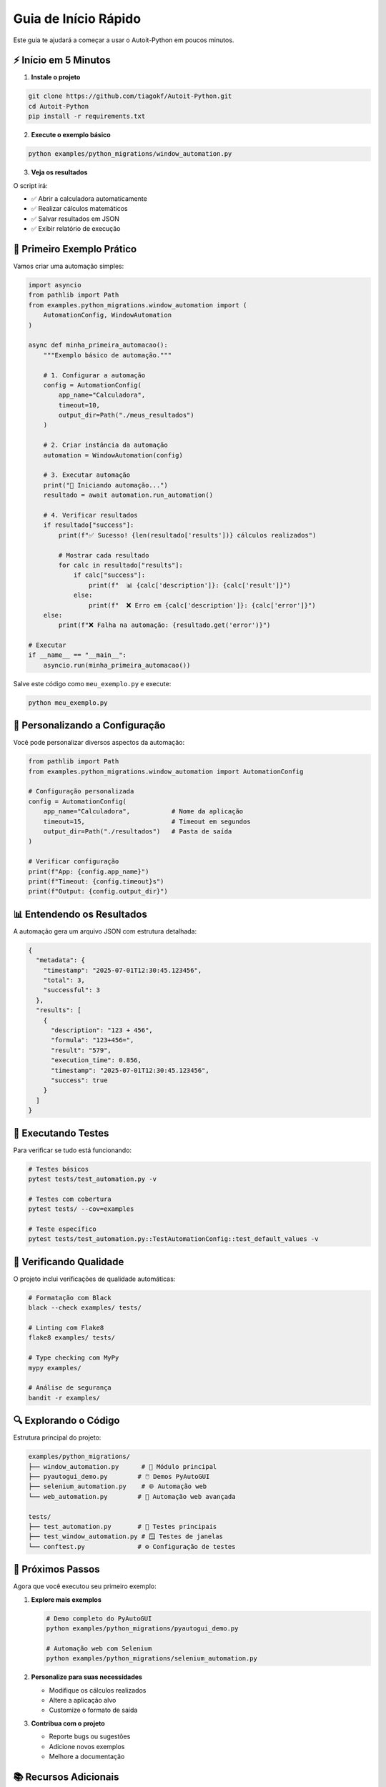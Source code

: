 Guia de Início Rápido
=====================

Este guia te ajudará a começar a usar o Autoit-Python em poucos minutos.

⚡ **Início em 5 Minutos**
--------------------------

1. **Instale o projeto**

.. code-block:: bash

   git clone https://github.com/tiagokf/Autoit-Python.git
   cd Autoit-Python
   pip install -r requirements.txt

2. **Execute o exemplo básico**

.. code-block:: bash

   python examples/python_migrations/window_automation.py

3. **Veja os resultados**

O script irá:

* ✅ Abrir a calculadora automaticamente
* ✅ Realizar cálculos matemáticos
* ✅ Salvar resultados em JSON
* ✅ Exibir relatório de execução

🎯 **Primeiro Exemplo Prático**
-------------------------------

Vamos criar uma automação simples:

.. code-block:: python

   import asyncio
   from pathlib import Path
   from examples.python_migrations.window_automation import (
       AutomationConfig, WindowAutomation
   )

   async def minha_primeira_automacao():
       """Exemplo básico de automação."""
       
       # 1. Configurar a automação
       config = AutomationConfig(
           app_name="Calculadora",
           timeout=10,
           output_dir=Path("./meus_resultados")
       )
       
       # 2. Criar instância da automação
       automation = WindowAutomation(config)
       
       # 3. Executar automação
       print("🚀 Iniciando automação...")
       resultado = await automation.run_automation()
       
       # 4. Verificar resultados
       if resultado["success"]:
           print(f"✅ Sucesso! {len(resultado['results'])} cálculos realizados")
           
           # Mostrar cada resultado
           for calc in resultado["results"]:
               if calc["success"]:
                   print(f"  📊 {calc['description']}: {calc['result']}")
               else:
                   print(f"  ❌ Erro em {calc['description']}: {calc['error']}")
       else:
           print(f"❌ Falha na automação: {resultado.get('error')}")

   # Executar
   if __name__ == "__main__":
       asyncio.run(minha_primeira_automacao())

Salve este código como ``meu_exemplo.py`` e execute:

.. code-block:: bash

   python meu_exemplo.py

🔧 **Personalizando a Configuração**
------------------------------------

Você pode personalizar diversos aspectos da automação:

.. code-block:: python

   from pathlib import Path
   from examples.python_migrations.window_automation import AutomationConfig

   # Configuração personalizada
   config = AutomationConfig(
       app_name="Calculadora",           # Nome da aplicação
       timeout=15,                       # Timeout em segundos
       output_dir=Path("./resultados")   # Pasta de saída
   )

   # Verificar configuração
   print(f"App: {config.app_name}")
   print(f"Timeout: {config.timeout}s")
   print(f"Output: {config.output_dir}")

📊 **Entendendo os Resultados**
-------------------------------

A automação gera um arquivo JSON com estrutura detalhada:

.. code-block:: json

   {
     "metadata": {
       "timestamp": "2025-07-01T12:30:45.123456",
       "total": 3,
       "successful": 3
     },
     "results": [
       {
         "description": "123 + 456",
         "formula": "123+456=",
         "result": "579",
         "execution_time": 0.856,
         "timestamp": "2025-07-01T12:30:45.123456",
         "success": true
       }
     ]
   }

🧪 **Executando Testes**
------------------------

Para verificar se tudo está funcionando:

.. code-block:: bash

   # Testes básicos
   pytest tests/test_automation.py -v

   # Testes com cobertura
   pytest tests/ --cov=examples

   # Teste específico
   pytest tests/test_automation.py::TestAutomationConfig::test_default_values -v

🎨 **Verificando Qualidade**
----------------------------

O projeto inclui verificações de qualidade automáticas:

.. code-block:: bash

   # Formatação com Black
   black --check examples/ tests/

   # Linting com Flake8
   flake8 examples/ tests/

   # Type checking com MyPy
   mypy examples/

   # Análise de segurança
   bandit -r examples/

🔍 **Explorando o Código**
--------------------------

Estrutura principal do projeto:

.. code-block::

   examples/python_migrations/
   ├── window_automation.py      # 🎯 Módulo principal
   ├── pyautogui_demo.py        # 🖱️ Demos PyAutoGUI
   ├── selenium_automation.py    # 🌐 Automação web
   └── web_automation.py        # 🔗 Automação web avançada

   tests/
   ├── test_automation.py       # 🧪 Testes principais
   ├── test_window_automation.py # 🪟 Testes de janelas
   └── conftest.py              # ⚙️ Configuração de testes

🚀 **Próximos Passos**
----------------------

Agora que você executou seu primeiro exemplo:

1. **Explore mais exemplos**

   .. code-block:: bash

      # Demo completo do PyAutoGUI
      python examples/python_migrations/pyautogui_demo.py

      # Automação web com Selenium
      python examples/python_migrations/selenium_automation.py

2. **Personalize para suas necessidades**

   * Modifique os cálculos realizados
   * Altere a aplicação alvo
   * Customize o formato de saída

3. **Contribua com o projeto**

   * Reporte bugs ou sugestões
   * Adicione novos exemplos
   * Melhore a documentação

📚 **Recursos Adicionais**
--------------------------

* :doc:`examples` - Exemplos completos e casos de uso
* :doc:`api` - Referência completa da API
* :doc:`migration_guide` - Guia de migração AutoIt → Python
* :doc:`contributing` - Como contribuir com o projeto

🆘 **Precisa de Ajuda?**
-----------------------

* 📖 Consulte a documentação completa
* 🐛 Abra um `issue no GitHub <https://github.com/tiagokf/Autoit-Python/issues>`_
* 💬 Participe das discussões do projeto

✨ **Dicas Importantes**
-----------------------

.. tip::
   **Performance**: Use ``async/await`` para melhor performance em automações complexas.

.. warning::
   **Segurança**: Sempre valide entradas e trate exceções adequadamente.

.. note::
   **Compatibilidade**: O projeto funciona em Windows, Linux e macOS com adaptações automáticas. 